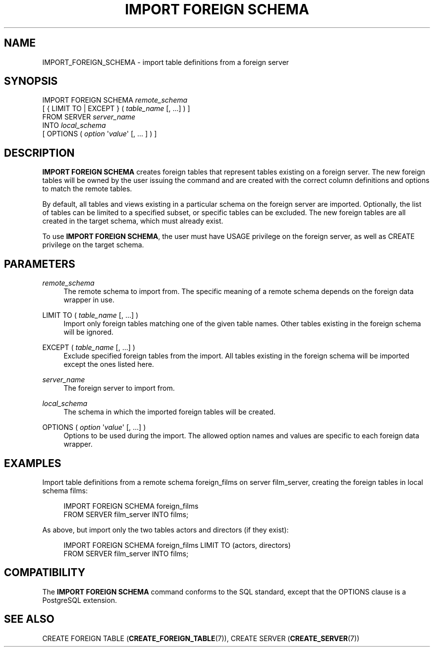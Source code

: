 '\" t
.\"     Title: IMPORT FOREIGN SCHEMA
.\"    Author: The PostgreSQL Global Development Group
.\" Generator: DocBook XSL Stylesheets vsnapshot <http://docbook.sf.net/>
.\"      Date: 2024
.\"    Manual: PostgreSQL 12.19 Documentation
.\"    Source: PostgreSQL 12.19
.\"  Language: English
.\"
.TH "IMPORT FOREIGN SCHEMA" "7" "2024" "PostgreSQL 12.19" "PostgreSQL 12.19 Documentation"
.\" -----------------------------------------------------------------
.\" * Define some portability stuff
.\" -----------------------------------------------------------------
.\" ~~~~~~~~~~~~~~~~~~~~~~~~~~~~~~~~~~~~~~~~~~~~~~~~~~~~~~~~~~~~~~~~~
.\" http://bugs.debian.org/507673
.\" http://lists.gnu.org/archive/html/groff/2009-02/msg00013.html
.\" ~~~~~~~~~~~~~~~~~~~~~~~~~~~~~~~~~~~~~~~~~~~~~~~~~~~~~~~~~~~~~~~~~
.ie \n(.g .ds Aq \(aq
.el       .ds Aq '
.\" -----------------------------------------------------------------
.\" * set default formatting
.\" -----------------------------------------------------------------
.\" disable hyphenation
.nh
.\" disable justification (adjust text to left margin only)
.ad l
.\" -----------------------------------------------------------------
.\" * MAIN CONTENT STARTS HERE *
.\" -----------------------------------------------------------------
.SH "NAME"
IMPORT_FOREIGN_SCHEMA \- import table definitions from a foreign server
.SH "SYNOPSIS"
.sp
.nf
IMPORT FOREIGN SCHEMA \fIremote_schema\fR
    [ { LIMIT TO | EXCEPT } ( \fItable_name\fR [, \&.\&.\&.] ) ]
    FROM SERVER \fIserver_name\fR
    INTO \fIlocal_schema\fR
    [ OPTIONS ( \fIoption\fR \*(Aq\fIvalue\fR\*(Aq [, \&.\&.\&. ] ) ]
.fi
.SH "DESCRIPTION"
.PP
\fBIMPORT FOREIGN SCHEMA\fR
creates foreign tables that represent tables existing on a foreign server\&. The new foreign tables will be owned by the user issuing the command and are created with the correct column definitions and options to match the remote tables\&.
.PP
By default, all tables and views existing in a particular schema on the foreign server are imported\&. Optionally, the list of tables can be limited to a specified subset, or specific tables can be excluded\&. The new foreign tables are all created in the target schema, which must already exist\&.
.PP
To use
\fBIMPORT FOREIGN SCHEMA\fR, the user must have
USAGE
privilege on the foreign server, as well as
CREATE
privilege on the target schema\&.
.SH "PARAMETERS"
.PP
\fIremote_schema\fR
.RS 4
The remote schema to import from\&. The specific meaning of a remote schema depends on the foreign data wrapper in use\&.
.RE
.PP
LIMIT TO ( \fItable_name\fR [, \&.\&.\&.] )
.RS 4
Import only foreign tables matching one of the given table names\&. Other tables existing in the foreign schema will be ignored\&.
.RE
.PP
EXCEPT ( \fItable_name\fR [, \&.\&.\&.] )
.RS 4
Exclude specified foreign tables from the import\&. All tables existing in the foreign schema will be imported except the ones listed here\&.
.RE
.PP
\fIserver_name\fR
.RS 4
The foreign server to import from\&.
.RE
.PP
\fIlocal_schema\fR
.RS 4
The schema in which the imported foreign tables will be created\&.
.RE
.PP
OPTIONS ( \fIoption\fR \*(Aq\fIvalue\fR\*(Aq [, \&.\&.\&.] )
.RS 4
Options to be used during the import\&. The allowed option names and values are specific to each foreign data wrapper\&.
.RE
.SH "EXAMPLES"
.PP
Import table definitions from a remote schema
foreign_films
on server
film_server, creating the foreign tables in local schema
films:
.sp
.if n \{\
.RS 4
.\}
.nf
IMPORT FOREIGN SCHEMA foreign_films
    FROM SERVER film_server INTO films;
.fi
.if n \{\
.RE
.\}
.PP
As above, but import only the two tables
actors
and
directors
(if they exist):
.sp
.if n \{\
.RS 4
.\}
.nf
IMPORT FOREIGN SCHEMA foreign_films LIMIT TO (actors, directors)
    FROM SERVER film_server INTO films;
.fi
.if n \{\
.RE
.\}
.SH "COMPATIBILITY"
.PP
The
\fBIMPORT FOREIGN SCHEMA\fR
command conforms to the
SQL
standard, except that the
OPTIONS
clause is a
PostgreSQL
extension\&.
.SH "SEE ALSO"
CREATE FOREIGN TABLE (\fBCREATE_FOREIGN_TABLE\fR(7)), CREATE SERVER (\fBCREATE_SERVER\fR(7))
